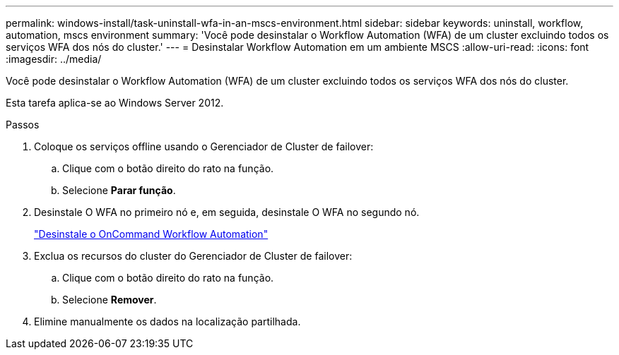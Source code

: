 ---
permalink: windows-install/task-uninstall-wfa-in-an-mscs-environment.html 
sidebar: sidebar 
keywords: uninstall, workflow, automation, mscs environment 
summary: 'Você pode desinstalar o Workflow Automation (WFA) de um cluster excluindo todos os serviços WFA dos nós do cluster.' 
---
= Desinstalar Workflow Automation em um ambiente MSCS
:allow-uri-read: 
:icons: font
:imagesdir: ../media/


[role="lead"]
Você pode desinstalar o Workflow Automation (WFA) de um cluster excluindo todos os serviços WFA dos nós do cluster.

Esta tarefa aplica-se ao Windows Server 2012.

.Passos
. Coloque os serviços offline usando o Gerenciador de Cluster de failover:
+
.. Clique com o botão direito do rato na função.
.. Selecione *Parar função*.


. Desinstale O WFA no primeiro nó e, em seguida, desinstale O WFA no segundo nó.
+
link:task-uninstall-oncommand-workflow-automation.html["Desinstale o OnCommand Workflow Automation"]

. Exclua os recursos do cluster do Gerenciador de Cluster de failover:
+
.. Clique com o botão direito do rato na função.
.. Selecione *Remover*.


. Elimine manualmente os dados na localização partilhada.

